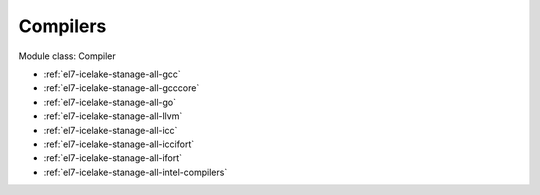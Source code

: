 .. _el7-icelake-stanage-compiler:

Compilers
^^^^^^^^^

Module class: Compiler

* :ref:`el7-icelake-stanage-all-gcc`
* :ref:`el7-icelake-stanage-all-gcccore`
* :ref:`el7-icelake-stanage-all-go`
* :ref:`el7-icelake-stanage-all-llvm`
* :ref:`el7-icelake-stanage-all-icc`
* :ref:`el7-icelake-stanage-all-iccifort`
* :ref:`el7-icelake-stanage-all-ifort`
* :ref:`el7-icelake-stanage-all-intel-compilers`
